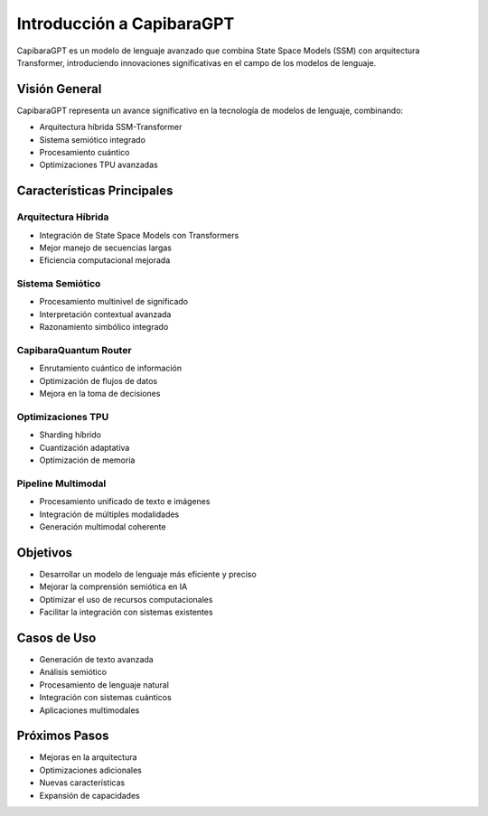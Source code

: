 Introducción a CapibaraGPT
========================

CapibaraGPT es un modelo de lenguaje avanzado que combina State Space Models (SSM) con arquitectura Transformer,
introduciendo innovaciones significativas en el campo de los modelos de lenguaje.

Visión General
-------------

CapibaraGPT representa un avance significativo en la tecnología de modelos de lenguaje, combinando:

* Arquitectura híbrida SSM-Transformer
* Sistema semiótico integrado
* Procesamiento cuántico
* Optimizaciones TPU avanzadas

Características Principales
-------------------------

Arquitectura Híbrida
~~~~~~~~~~~~~~~~~~

* Integración de State Space Models con Transformers
* Mejor manejo de secuencias largas
* Eficiencia computacional mejorada

Sistema Semiótico
~~~~~~~~~~~~~~~

* Procesamiento multinivel de significado
* Interpretación contextual avanzada
* Razonamiento simbólico integrado

CapibaraQuantum Router
~~~~~~~~~~~~~~~~~~~~~

* Enrutamiento cuántico de información
* Optimización de flujos de datos
* Mejora en la toma de decisiones

Optimizaciones TPU
~~~~~~~~~~~~~~~~

* Sharding híbrido
* Cuantización adaptativa
* Optimización de memoria

Pipeline Multimodal
~~~~~~~~~~~~~~~~~

* Procesamiento unificado de texto e imágenes
* Integración de múltiples modalidades
* Generación multimodal coherente

Objetivos
--------

* Desarrollar un modelo de lenguaje más eficiente y preciso
* Mejorar la comprensión semiótica en IA
* Optimizar el uso de recursos computacionales
* Facilitar la integración con sistemas existentes

Casos de Uso
-----------

* Generación de texto avanzada
* Análisis semiótico
* Procesamiento de lenguaje natural
* Integración con sistemas cuánticos
* Aplicaciones multimodales

Próximos Pasos
-------------

* Mejoras en la arquitectura
* Optimizaciones adicionales
* Nuevas características
* Expansión de capacidades 